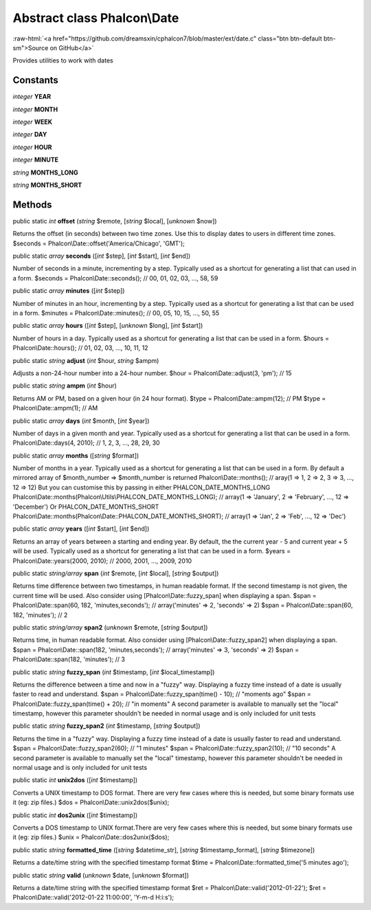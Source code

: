 Abstract class **Phalcon\\Date**
================================

.. role:: raw-html(raw)
   :format: html

:raw-html:`<a href="https://github.com/dreamsxin/cphalcon7/blob/master/ext/date.c" class="btn btn-default btn-sm">Source on GitHub</a>`

Provides utilities to work with dates


Constants
---------

*integer* **YEAR**

*integer* **MONTH**

*integer* **WEEK**

*integer* **DAY**

*integer* **HOUR**

*integer* **MINUTE**

*string* **MONTHS_LONG**

*string* **MONTHS_SHORT**

Methods
-------

public static *int*  **offset** (*string* $remote, [*string* $local], [*unknown* $now])

Returns the offset (in seconds) between two time zones. Use this to display dates to users in different time zones. $seconds = Phalcon\\Date::offset('America/Chicago', 'GMT');



public static *array*  **seconds** ([*int* $step], [*int* $start], [*int* $end])

Number of seconds in a minute, incrementing by a step. Typically used as a shortcut for generating a list that can used in a form. $seconds = Phalcon\\Date::seconds(); // 00, 01, 02, 03, ..., 58, 59



public static *array*  **minutes** ([*int* $step])

Number of minutes in an hour, incrementing by a step. Typically used as a shortcut for generating a list that can be used in a form. $minutes = Phalcon\\Date::minutes(); // 00, 05, 10, 15, ..., 50, 55



public static *array*  **hours** ([*int* $step], [*unknown* $long], [*int* $start])

Number of hours in a day. Typically used as a shortcut for generating a list that can be used in a form. $hours = Phalcon\\Date::hours(); // 01, 02, 03, ..., 10, 11, 12



public static *string*  **adjust** (*int* $hour, *string* $ampm)

Adjusts a non-24-hour number into a 24-hour number. $hour = Phalcon\\Date::adjust(3, 'pm'); // 15



public static *string*  **ampm** (*int* $hour)

Returns AM or PM, based on a given hour (in 24 hour format). $type = Phalcon\\Date::ampm(12); // PM $type = Phalcon\\Date::ampm(1);  // AM



public static *array*  **days** (*int* $month, [*int* $year])

Number of days in a given month and year. Typically used as a shortcut for generating a list that can be used in a form. Phalcon\\Date::days(4, 2010); // 1, 2, 3, ..., 28, 29, 30



public static *array*  **months** ([*string* $format])

Number of months in a year. Typically used as a shortcut for generating a list that can be used in a form. By default a mirrored array of $month_number => $month_number is returned Phalcon\\Date::months(); // aray(1 => 1, 2 => 2, 3 => 3, ..., 12 => 12) But you can customise this by passing in either PHALCON_DATE_MONTHS_LONG Phalcon\\Date::months(Phalcon\\Utils\\PHALCON_DATE_MONTHS_LONG); // array(1 => 'January', 2 => 'February', ..., 12 => 'December') Or PHALCON_DATE_MONTHS_SHORT Phalcon\\Date::months(Phalcon\\Date::PHALCON_DATE_MONTHS_SHORT); // array(1 => 'Jan', 2 => 'Feb', ..., 12 => 'Dec')



public static *array*  **years** ([*int* $start], [*int* $end])

Returns an array of years between a starting and ending year. By default, the the current year - 5 and current year + 5 will be used. Typically used as a shortcut for generating a list that can be used in a form. $years = Phalcon\\Date::years(2000, 2010); // 2000, 2001, ..., 2009, 2010



public static *string/array*  **span** (*int* $remote, [*int* $local], [*string* $output])

Returns time difference between two timestamps, in human readable format. If the second timestamp is not given, the current time will be used. Also consider using [Phalcon\\Date::fuzzy_span] when displaying a span. $span = Phalcon\\Date::span(60, 182, 'minutes,seconds'); // array('minutes' => 2, 'seconds' => 2) $span = Phalcon\\Date::span(60, 182, 'minutes'); // 2



public static *string/array*  **span2** (*unknown* $remote, [*string* $output])

Returns time, in human readable format. Also consider using [Phalcon\\Date::fuzzy_span2] when displaying a span. $span = Phalcon\\Date::span(182, 'minutes,seconds'); // array('minutes' => 3, 'seconds' => 2) $span = Phalcon\\Date::span(182, 'minutes'); // 3



public static *string*  **fuzzy_span** (*int* $timestamp, [*int* $local_timestamp])

Returns the difference between a time and now in a "fuzzy" way. Displaying a fuzzy time instead of a date is usually faster to read and understand. $span = Phalcon\\Date::fuzzy_span(time() - 10); // "moments ago" $span = Phalcon\\Date::fuzzy_span(time() + 20); // "in moments" A second parameter is available to manually set the "local" timestamp, however this parameter shouldn't be needed in normal usage and is only included for unit tests



public static *string*  **fuzzy_span2** (*int* $timestamp, [*string* $output])

Returns the time in a "fuzzy" way. Displaying a fuzzy time instead of a date is usually faster to read and understand. $span = Phalcon\\Date::fuzzy_span2(60); // "1 minutes" $span = Phalcon\\Date::fuzzy_span2(10); // "10 seconds" A second parameter is available to manually set the "local" timestamp, however this parameter shouldn't be needed in normal usage and is only included for unit tests



public static *int*  **unix2dos** ([*int* $timestamp])

Converts a UNIX timestamp to DOS format. There are very few cases where this is needed, but some binary formats use it (eg: zip files.) $dos = Phalcon\\Date::unix2dos($unix);



public static *int*  **dos2unix** ([*int* $timestamp])

Converts a DOS timestamp to UNIX format.There are very few cases where this is needed, but some binary formats use it (eg: zip files.) $unix = Phalcon\\Date::dos2unix($dos);



public static *string*  **formatted_time** ([*string* $datetime_str], [*string* $timestamp_format], [*string* $timezone])

Returns a date/time string with the specified timestamp format $time = Phalcon\\Date::formatted_time('5 minutes ago');



public static *string*  **valid** (*unknown* $date, [*unknown* $format])

Returns a date/time string with the specified timestamp format $ret = Phalcon\\Date::valid('2012-01-22'); $ret = Phalcon\\Date::valid('2012-01-22 11:00:00', 'Y-m-d H:i:s');



